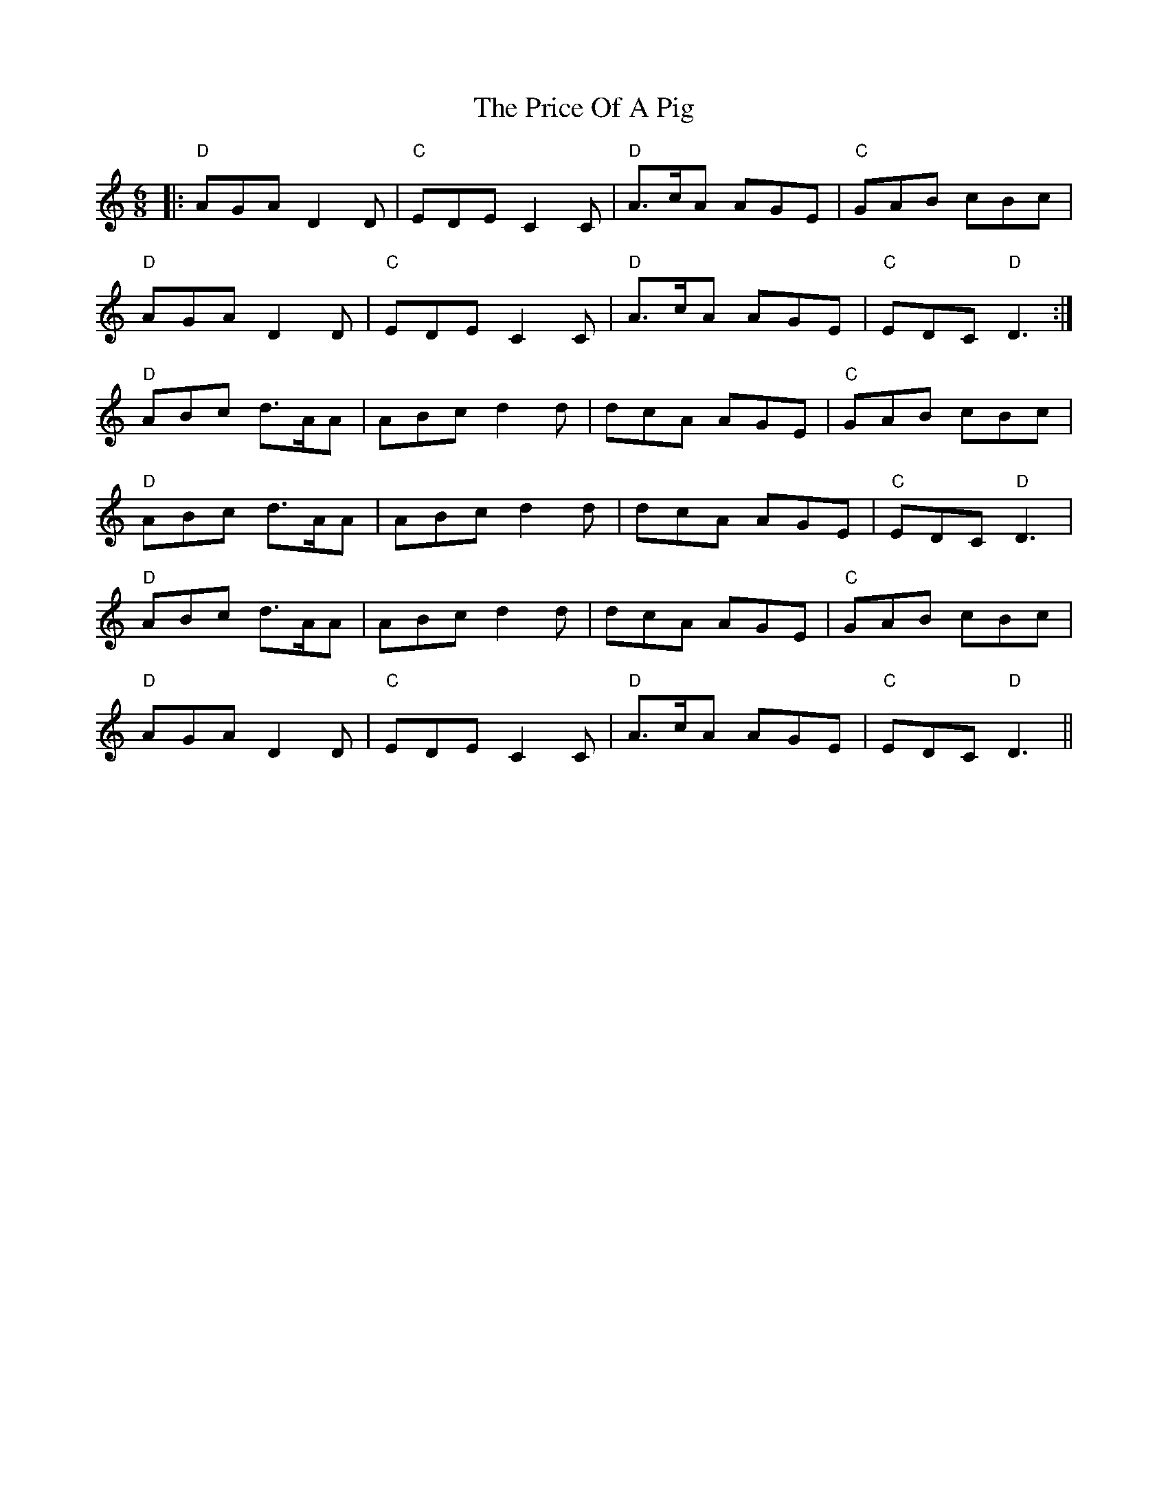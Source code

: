 X: 33015
T: Price Of A Pig, The
R: jig
M: 6/8
K: Ddorian
|:"D"AGA D2 D|"C"EDE C2 C|"D"A3/2c/A AGE|"C"GAB cBc|
"D"AGA D2 D|"C"EDE C2 C|"D"A3/2c/A AGE|"C"EDC "D"D3:|
"D"ABc d3/2A/A|ABc d2 d|dcA AGE|"C"GAB cBc|
"D"ABc d3/2A/A|ABc d2 d|dcA AGE|"C"EDC "D"D3|
"D"ABc d3/2A/A|ABc d2 d|dcA AGE|"C"GAB cBc|
"D"AGA D2 D|"C"EDE C2 C|"D"A3/2c/A AGE|"C"EDC "D"D3||

